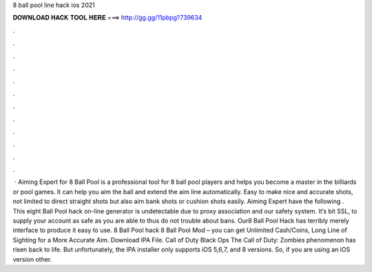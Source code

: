 8 ball pool line hack ios 2021

𝐃𝐎𝐖𝐍𝐋𝐎𝐀𝐃 𝐇𝐀𝐂𝐊 𝐓𝐎𝐎𝐋 𝐇𝐄𝐑𝐄 ===> http://gg.gg/11pbpg?739634

.

.

.

.

.

.

.

.

.

.

.

.

 · Aiming Expert for 8 Ball Pool is a professional tool for 8 ball pool players and helps you become a master in the billiards or pool games. It can help you aim the ball and extend the aim line automatically. Easy to make nice and accurate shots, not limited to direct straight shots but also aim bank shots or cushion shots easily. Aiming Expert have the following . This eight Ball Pool hack on-line generator is undetectable due to proxy association and our safety system. It’s bit SSL, to supply your account as safe as you are able to thus do not trouble about bans. Our8 Ball Pool Hack has terribly merely interface to produce it easy to use. 8 Ball Pool hack 8 Ball Pool Mod – you can get Unlimited Cash/Coins, Long Line of Sighting for a More Accurate Aim. Download IPA File. Call of Duty Black Ops The Call of Duty: Zombies phenomenon has risen back to life. But unfortunately, the IPA installer only supports iOS 5,6,7, and 8 versions. So, if you are using an iOS version other.